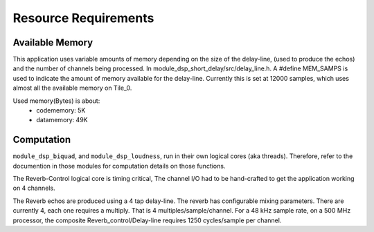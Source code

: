 Resource Requirements
=====================

Available Memory
----------------
This application uses variable amounts of memory depending on the size of the delay-line,
(used to produce the echos) and the number of channels being processed. 
In module_dsp_short_delay/src/delay_line.h. 
A #define MEM_SAMPS is used to indicate the amount of memory available for the delay-line.
Currently this is set at 12000 samples, which uses almost all the available memory on Tile_0.

Used memory(Bytes) is about:
   * codememory:  5K
   * datamemory: 49K

Computation
-----------
``module_dsp_biquad``, and ``module_dsp_loudness``, run in their own logical cores (aka threads).
Therefore, refer to the documention in those modules for computation details on those functions.

The Reverb-Control logical core is timing critical, 
The channel I/O had to be hand-crafted to get the application working on 4 channels.

The Reverb echos are produced using a 4 tap delay-line.
The reverb has configurable mixing parameters.
There are currently 4, each one requires a multiply. That is 4 multiples/sample/channel.
For a 48 kHz sample rate, on a 500 MHz processor, the composite Reverb_control/Delay-line requires
1250 cycles/sample per channel.
